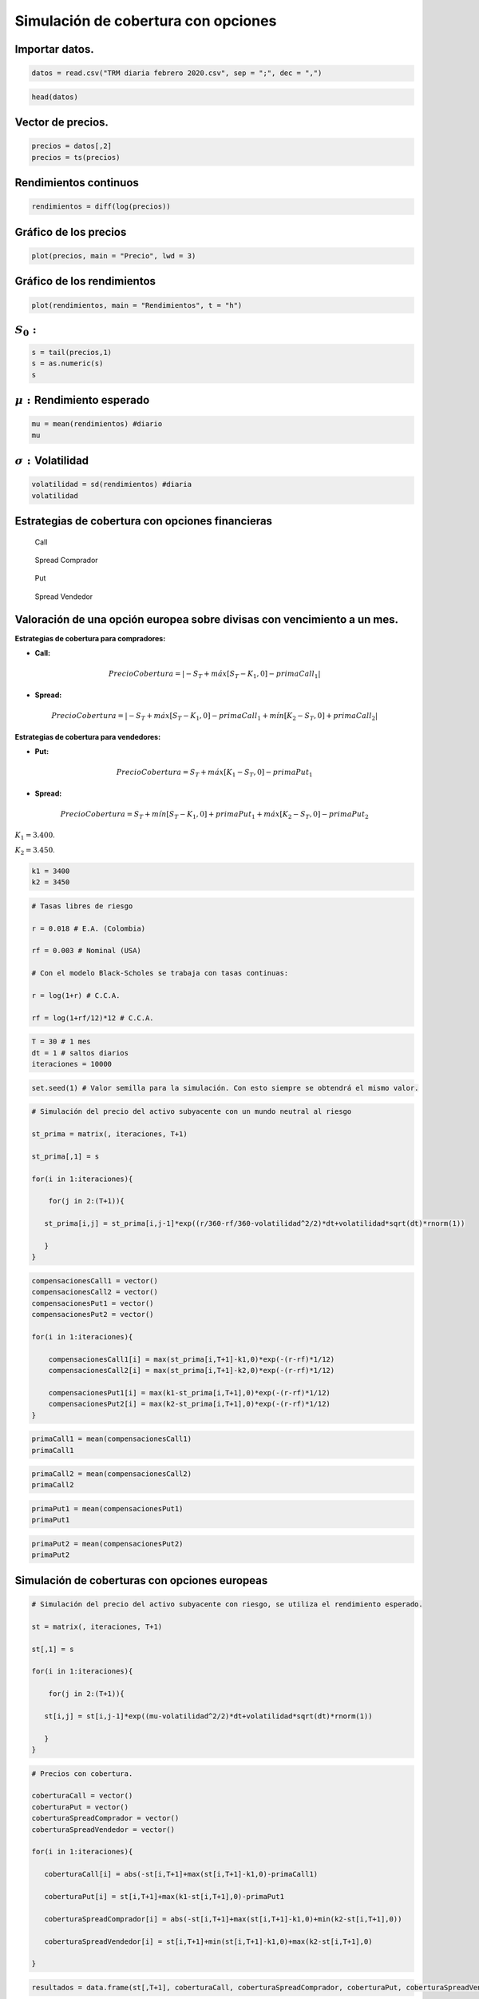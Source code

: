 Simulación de cobertura con opciones
------------------------------------

Importar datos.
~~~~~~~~~~~~~~~

.. code:: r

    datos = read.csv("TRM diaria febrero 2020.csv", sep = ";", dec = ",")

.. code:: r

    head(datos)



.. raw:: html

    <table>
    <caption>A data.frame: 6 × 2</caption>
    <thead>
    	<tr><th></th><th scope=col>Fecha</th><th scope=col>TRM</th></tr>
    	<tr><th></th><th scope=col>&lt;fct&gt;</th><th scope=col>&lt;dbl&gt;</th></tr>
    </thead>
    <tbody>
    	<tr><th scope=row>1</th><td>20/04/2018</td><td>2724.47</td></tr>
    	<tr><th scope=row>2</th><td>23/04/2018</td><td>2757.96</td></tr>
    	<tr><th scope=row>3</th><td>24/04/2018</td><td>2799.45</td></tr>
    	<tr><th scope=row>4</th><td>25/04/2018</td><td>2785.22</td></tr>
    	<tr><th scope=row>5</th><td>26/04/2018</td><td>2820.29</td></tr>
    	<tr><th scope=row>6</th><td>27/04/2018</td><td>2812.83</td></tr>
    </tbody>
    </table>
    


Vector de precios.
~~~~~~~~~~~~~~~~~~

.. code:: r

    precios = datos[,2]
    precios = ts(precios)

Rendimientos continuos
~~~~~~~~~~~~~~~~~~~~~~

.. code:: r

    rendimientos = diff(log(precios))

Gráfico de los precios
~~~~~~~~~~~~~~~~~~~~~~

.. code:: r

    plot(precios, main = "Precio", lwd = 3)



.. image:: output_9_0.png
   :width: 420px
   :height: 420px


Gráfico de los rendimientos
~~~~~~~~~~~~~~~~~~~~~~~~~~~

.. code:: r

    plot(rendimientos, main = "Rendimientos", t = "h")



.. image:: output_11_0.png
   :width: 420px
   :height: 420px


:math:`S_0:`
~~~~~~~~~~~~

.. code:: r

    s = tail(precios,1)
    s = as.numeric(s)
    s



.. raw:: html

    3401.56


:math:`\mu:` Rendimiento esperado
~~~~~~~~~~~~~~~~~~~~~~~~~~~~~~~~~

.. code:: r

    mu = mean(rendimientos) #diario
    mu



.. raw:: html

    0.000504455082133001


:math:`\sigma:`\ Volatilidad
~~~~~~~~~~~~~~~~~~~~~~~~~~~~

.. code:: r

    volatilidad = sd(rendimientos) #diaria
    volatilidad



.. raw:: html

    0.00641517094088037


Estrategias de cobertura con opciones financieras
~~~~~~~~~~~~~~~~~~~~~~~~~~~~~~~~~~~~~~~~~~~~~~~~~

.. figure:: Call.jpg
   :alt: Call

   Call

.. figure:: SpreadComprador.jpg
   :alt: Spread Comprador

   Spread Comprador

.. figure:: Put.jpg
   :alt: Put

   Put

.. figure:: SpreadVendedor.jpg
   :alt: Spread Vendedor

   Spread Vendedor

Valoración de una opción europea sobre divisas con vencimiento a un mes.
~~~~~~~~~~~~~~~~~~~~~~~~~~~~~~~~~~~~~~~~~~~~~~~~~~~~~~~~~~~~~~~~~~~~~~~~

**Estrategias de cobertura para compradores:**

-  **Call:**

.. math::  PrecioCobertura = |-S_T + máx[S_T - K_1,0] - primaCall_1| 

-  **Spread:**

.. math::  PrecioCobertura = |-S_T + máx[S_T - K_1,0] - primaCall_1 + mín[K_2 - S_T,0] + primaCall_2| 

**Estrategias de cobertura para vendedores:**

-  **Put:**

.. math::  PrecioCobertura = S_T + máx[K_1 - S_T,0] - primaPut_1 

-  **Spread:**

.. math::  PrecioCobertura = S_T + mín[S_T - K_1,0] + primaPut_1 + máx[K_2 - S_T,0] - primaPut_2 

:math:`K_1 = 3.400`.

:math:`K_2 = 3.450`.

.. code:: r

    k1 = 3400
    k2 = 3450

.. code:: r

    # Tasas libres de riesgo
    
    r = 0.018 # E.A. (Colombia)
    
    rf = 0.003 # Nominal (USA)
    
    # Con el modelo Black-Scholes se trabaja con tasas continuas:
    
    r = log(1+r) # C.C.A.
    
    rf = log(1+rf/12)*12 # C.C.A.

.. code:: r

    T = 30 # 1 mes
    dt = 1 # saltos diarios
    iteraciones = 10000

.. code:: r

    set.seed(1) # Valor semilla para la simulación. Con esto siempre se obtendrá el mismo valor.

.. code:: r

    # Simulación del precio del activo subyacente con un mundo neutral al riesgo
    
    st_prima = matrix(, iteraciones, T+1)
    
    st_prima[,1] = s
    
    for(i in 1:iteraciones){
        
        for(j in 2:(T+1)){
            
       st_prima[i,j] = st_prima[i,j-1]*exp((r/360-rf/360-volatilidad^2/2)*dt+volatilidad*sqrt(dt)*rnorm(1)) 
            
       }
    }

.. code:: r

    compensacionesCall1 = vector()
    compensacionesCall2 = vector()
    compensacionesPut1 = vector()
    compensacionesPut2 = vector()
    
    for(i in 1:iteraciones){
        
        compensacionesCall1[i] = max(st_prima[i,T+1]-k1,0)*exp(-(r-rf)*1/12)
        compensacionesCall2[i] = max(st_prima[i,T+1]-k2,0)*exp(-(r-rf)*1/12)
        
        compensacionesPut1[i] = max(k1-st_prima[i,T+1],0)*exp(-(r-rf)*1/12)
        compensacionesPut2[i] = max(k2-st_prima[i,T+1],0)*exp(-(r-rf)*1/12)
    }

.. code:: r

    primaCall1 = mean(compensacionesCall1)
    primaCall1



.. raw:: html

    50.0354164730773


.. code:: r

    primaCall2 = mean(compensacionesCall2)
    primaCall2



.. raw:: html

    28.6308069043686


.. code:: r

    primaPut1 = mean(compensacionesPut1)
    primaPut1



.. raw:: html

    44.570561858486


.. code:: r

    primaPut2 = mean(compensacionesPut2)
    primaPut2



.. raw:: html

    73.1041559547008


Simulación de coberturas con opciones europeas
~~~~~~~~~~~~~~~~~~~~~~~~~~~~~~~~~~~~~~~~~~~~~~

.. code:: r

    # Simulación del precio del activo subyacente con riesgo, se utiliza el rendimiento esperado.
    
    st = matrix(, iteraciones, T+1)
    
    st[,1] = s
    
    for(i in 1:iteraciones){
        
        for(j in 2:(T+1)){
            
       st[i,j] = st[i,j-1]*exp((mu-volatilidad^2/2)*dt+volatilidad*sqrt(dt)*rnorm(1)) 
            
       }
    }

.. code:: r

    # Precios con cobertura.
    
    coberturaCall = vector()
    coberturaPut = vector()
    coberturaSpreadComprador = vector()
    coberturaSpreadVendedor = vector()
    
    for(i in 1:iteraciones){
        
       coberturaCall[i] = abs(-st[i,T+1]+max(st[i,T+1]-k1,0)-primaCall1)
    
       coberturaPut[i] = st[i,T+1]+max(k1-st[i,T+1],0)-primaPut1
            
       coberturaSpreadComprador[i] = abs(-st[i,T+1]+max(st[i,T+1]-k1,0)+min(k2-st[i,T+1],0))
            
       coberturaSpreadVendedor[i] = st[i,T+1]+min(st[i,T+1]-k1,0)+max(k2-st[i,T+1],0)    
        
    }

.. code:: r

    resultados = data.frame(st[,T+1], coberturaCall, coberturaSpreadComprador, coberturaPut, coberturaSpreadVendedor)

.. code:: r

    colnames(resultados) = c("Sin cobertura", "Cobertura Call", "Cobertura Spread Comprador", "Cobertura Put", "Cobertura Spread Vendedor")
    head(resultados)



.. raw:: html

    <table>
    <caption>A data.frame: 6 × 5</caption>
    <thead>
    	<tr><th></th><th scope=col>Sin cobertura</th><th scope=col>Cobertura Call</th><th scope=col>Cobertura Spread Comprador</th><th scope=col>Cobertura Put</th><th scope=col>Cobertura Spread Vendedor</th></tr>
    	<tr><th></th><th scope=col>&lt;dbl&gt;</th><th scope=col>&lt;dbl&gt;</th><th scope=col>&lt;dbl&gt;</th><th scope=col>&lt;dbl&gt;</th><th scope=col>&lt;dbl&gt;</th></tr>
    </thead>
    <tbody>
    	<tr><th scope=row>1</th><td>3530.193</td><td>3450.035</td><td>3480.193</td><td>3485.622</td><td>3530.193</td></tr>
    	<tr><th scope=row>2</th><td>3439.483</td><td>3450.035</td><td>3400.000</td><td>3394.912</td><td>3450.000</td></tr>
    	<tr><th scope=row>3</th><td>3552.663</td><td>3450.035</td><td>3502.663</td><td>3508.092</td><td>3552.663</td></tr>
    	<tr><th scope=row>4</th><td>3581.864</td><td>3450.035</td><td>3531.864</td><td>3537.293</td><td>3581.864</td></tr>
    	<tr><th scope=row>5</th><td>3564.243</td><td>3450.035</td><td>3514.243</td><td>3519.672</td><td>3564.243</td></tr>
    	<tr><th scope=row>6</th><td>3777.631</td><td>3450.035</td><td>3727.631</td><td>3733.060</td><td>3777.631</td></tr>
    </tbody>
    </table>
    


Gráficos con ``ggplot2``
~~~~~~~~~~~~~~~~~~~~~~~~

Instalar la librería: ``install.packages("tidyverse")``

.. code:: r

    library(ggplot2)

1. Escenario sin cobertura: :math:`S_T`
~~~~~~~~~~~~~~~~~~~~~~~~~~~~~~~~~~~~~~~

Valor esperado
~~~~~~~~~~~~~~

.. code:: r

    mean(resultados[,"Sin cobertura"])



.. raw:: html

    3452.98946373105


Percentil del 5% y 95%
~~~~~~~~~~~~~~~~~~~~~~

.. code:: r

    quantile(resultados[,"Sin cobertura"], c(0.05, 0.95))



.. raw:: html

    <style>
    .dl-inline {width: auto; margin:0; padding: 0}
    .dl-inline>dt, .dl-inline>dd {float: none; width: auto; display: inline-block}
    .dl-inline>dt::after {content: ":\0020"; padding-right: .5ex}
    .dl-inline>dt:not(:first-of-type) {padding-left: .5ex}
    </style><dl class=dl-inline><dt>5%</dt><dd>3259.0653544565</dd><dt>95%</dt><dd>3653.75953422285</dd></dl>
    


Desviación estándar
~~~~~~~~~~~~~~~~~~~

.. code:: r

    sd(resultados[,"Sin cobertura"])



.. raw:: html

    121.118584544262


.. code:: r

    ggplot(data = resultados, aes(resultados[,"Sin cobertura"]))+
      geom_histogram(aes(y=..density..),binwidth = 50, colour = "darkgray", fill = "darkgray")+
      geom_vline(xintercept = quantile(resultados[,"Sin cobertura"], c(0.05, 0.95)), colour="black", size=1.5)+
      labs(title = "Escenario sin cobertura", x = "Precio")



.. image:: output_52_0.png
   :width: 420px
   :height: 420px


2. Escenario con cobertura: Call
~~~~~~~~~~~~~~~~~~~~~~~~~~~~~~~~

Valor esperado
~~~~~~~~~~~~~~

.. code:: r

    mean(resultados[,"Cobertura Call"])



.. raw:: html

    3423.96108935102


Percentil del 5% y 95%
~~~~~~~~~~~~~~~~~~~~~~

.. code:: r

    quantile(resultados[,"Cobertura Call"], c(0.05, 0.95))



.. raw:: html

    <style>
    .dl-inline {width: auto; margin:0; padding: 0}
    .dl-inline>dt, .dl-inline>dd {float: none; width: auto; display: inline-block}
    .dl-inline>dt::after {content: ":\0020"; padding-right: .5ex}
    .dl-inline>dt:not(:first-of-type) {padding-left: .5ex}
    </style><dl class=dl-inline><dt>5%</dt><dd>3309.10077092958</dd><dt>95%</dt><dd>3450.03541647308</dd></dl>
    


Desviación estándar
~~~~~~~~~~~~~~~~~~~

.. code:: r

    sd(resultados[,"Cobertura Call"])



.. raw:: html

    51.6029775705823


.. code:: r

    ggplot(data = resultados, aes(resultados[,"Cobertura Call"]))+
      geom_histogram(aes(y=..density..),binwidth = 50, colour = "darkgray", fill = "darkgray")+
      geom_vline(xintercept = quantile(resultados[,"Cobertura Call"], c(0.05, 0.95)), colour="darkgreen", size=1.5)+
      labs(title = "Escenario cobertura Call", x = "Precio")



.. image:: output_60_0.png
   :width: 420px
   :height: 420px


3. Escenario con cobertura: Spread Comprador
~~~~~~~~~~~~~~~~~~~~~~~~~~~~~~~~~~~~~~~~~~~~

Valor esperado
~~~~~~~~~~~~~~

.. code:: r

    mean(resultados[,"Cobertura Spread Comprador"])



.. raw:: html

    3423.54774036469


Percentil del 5% y 95%
~~~~~~~~~~~~~~~~~~~~~~

.. code:: r

    quantile(resultados[,"Cobertura Spread Comprador"], c(0.05, 0.95))



.. raw:: html

    <style>
    .dl-inline {width: auto; margin:0; padding: 0}
    .dl-inline>dt, .dl-inline>dd {float: none; width: auto; display: inline-block}
    .dl-inline>dt::after {content: ":\0020"; padding-right: .5ex}
    .dl-inline>dt:not(:first-of-type) {padding-left: .5ex}
    </style><dl class=dl-inline><dt>5%</dt><dd>3259.0653544565</dd><dt>95%</dt><dd>3603.75953422285</dd></dl>
    


Desviación estándar
~~~~~~~~~~~~~~~~~~~

.. code:: r

    sd(resultados[,"Cobertura Spread Comprador"])



.. raw:: html

    102.746807530895


.. code:: r

    ggplot(data = resultados, aes(resultados[,"Cobertura Spread Comprador"]))+
      geom_histogram(aes(y=..density..),binwidth = 50, colour = "darkgray", fill = "darkgray")+
      geom_vline(xintercept = quantile(resultados[,"Cobertura Spread Comprador"], c(0.05, 0.95)), colour="darkblue", size=1.5)+
      labs(title = "Escenario cobertura Spread Comprador", x = "Precio")



.. image:: output_68_0.png
   :width: 420px
   :height: 420px


Sin cobertura, cobertura Call y cobertura Spread Comprador
~~~~~~~~~~~~~~~~~~~~~~~~~~~~~~~~~~~~~~~~~~~~~~~~~~~~~~~~~~

.. code:: r

    ggplot(data = resultados, aes(resultados[,"Sin cobertura"]))+
      geom_histogram(aes(y=..density..),binwidth = 50, colour = "darkgray", fill = "darkgray")+
      geom_vline(xintercept = quantile(resultados[,"Sin cobertura"], c(0.05, 0.95)), colour="black", size=1.5)+
      geom_vline(xintercept = quantile(resultados[,"Cobertura Call"],c(0.05, 0.95)), colour="darkgreen", size=1.5)+
      geom_vline(xintercept = quantile(resultados[,"Cobertura Spread Comprador"],c(0.05, 0.95)), colour="darkblue", size=1.5)+
      labs(x = "Precio")



.. image:: output_70_0.png
   :width: 420px
   :height: 420px


4. Escenario con cobertura: Put
~~~~~~~~~~~~~~~~~~~~~~~~~~~~~~~

Valor esperado
~~~~~~~~~~~~~~

.. code:: r

    mean(resultados[,"Cobertura Put"])



.. raw:: html

    3434.49322899461


Percentil del 5% y 95%
~~~~~~~~~~~~~~~~~~~~~~

.. code:: r

    quantile(resultados[,"Cobertura Put"], c(0.05, 0.95))



.. raw:: html

    <style>
    .dl-inline {width: auto; margin:0; padding: 0}
    .dl-inline>dt, .dl-inline>dd {float: none; width: auto; display: inline-block}
    .dl-inline>dt::after {content: ":\0020"; padding-right: .5ex}
    .dl-inline>dt:not(:first-of-type) {padding-left: .5ex}
    </style><dl class=dl-inline><dt>5%</dt><dd>3355.42943814151</dd><dt>95%</dt><dd>3609.18897236437</dd></dl>
    


Desviación estándar
~~~~~~~~~~~~~~~~~~~

.. code:: r

    sd(resultados[,"Cobertura Put"])



.. raw:: html

    88.788296453783


.. code:: r

    ggplot(data = resultados, aes(resultados[,"Cobertura Put"]))+
      geom_histogram(aes(y=..density..),binwidth = 50, colour = "darkgray", fill = "darkgray")+
      geom_vline(xintercept = quantile(resultados[,"Cobertura Put"], c(0.05, 0.95)), colour="darkgreen", size=1.5)+
      labs(title = "Escenario cobertura Put", x = "Precio")



.. image:: output_78_0.png
   :width: 420px
   :height: 420px


5. Escenario con cobertura: Spread Vendedor
~~~~~~~~~~~~~~~~~~~~~~~~~~~~~~~~~~~~~~~~~~~

Valor esperado
~~~~~~~~~~~~~~

.. code:: r

    mean(resultados[,"Cobertura Spread Vendedor"])



.. raw:: html

    3473.54774036469


Percentil del 5% y 95%
~~~~~~~~~~~~~~~~~~~~~~

.. code:: r

    quantile(resultados[,"Cobertura Spread Vendedor"], c(0.05, 0.95))



.. raw:: html

    <style>
    .dl-inline {width: auto; margin:0; padding: 0}
    .dl-inline>dt, .dl-inline>dd {float: none; width: auto; display: inline-block}
    .dl-inline>dt::after {content: ":\0020"; padding-right: .5ex}
    .dl-inline>dt:not(:first-of-type) {padding-left: .5ex}
    </style><dl class=dl-inline><dt>5%</dt><dd>3309.0653544565</dd><dt>95%</dt><dd>3653.75953422285</dd></dl>
    


Desviación estándar
~~~~~~~~~~~~~~~~~~~

.. code:: r

    sd(resultados[,"Cobertura Spread Vendedor"])



.. raw:: html

    102.746807530895


.. code:: r

    ggplot(data = resultados, aes(resultados[,"Cobertura Spread Vendedor"]))+
      geom_histogram(aes(y=..density..),binwidth = 50, colour = "darkgray", fill = "darkgray")+
      geom_vline(xintercept = quantile(resultados[,"Cobertura Spread Vendedor"], c(0.05, 0.95)), colour="darkblue", size=1.5)+
      labs(title = "Escenario cobertura Spread Vendedor", x = "Precio")



.. image:: output_86_0.png
   :width: 420px
   :height: 420px


Sin cobertura, cobertura Put y cobertura Spread Vendedor
~~~~~~~~~~~~~~~~~~~~~~~~~~~~~~~~~~~~~~~~~~~~~~~~~~~~~~~~

.. code:: r

    ggplot(data = resultados, aes(resultados[,"Sin cobertura"]))+
      geom_histogram(aes(y=..density..),binwidth = 50, colour = "darkgray", fill = "darkgray")+
      geom_vline(xintercept = quantile(resultados[,"Sin cobertura"], c(0.05, 0.95)), colour="black", size=1.5)+
      geom_vline(xintercept = quantile(resultados[,"Cobertura Put"], c(0.05, 0.95)), colour="darkgreen", size=1.5)+
      geom_vline(xintercept = quantile(resultados[,"Cobertura Spread Vendedor"], c(0.05, 0.95)), colour="darkblue", size=1.5)+
      labs(x = "Precio")



.. image:: output_88_0.png
   :width: 420px
   :height: 420px


Sin cobertura, cobertura Call y cobertura Spread Comprador
~~~~~~~~~~~~~~~~~~~~~~~~~~~~~~~~~~~~~~~~~~~~~~~~~~~~~~~~~~

.. code:: r

    ggplot(resultados, aes(resultados[,"Sin cobertura"])) + geom_histogram(binwidth = 50, alpha = 0.5, colour = "darkgray", fill = "darkgray")+
      geom_histogram(aes(resultados[,"Cobertura Call"]), alpha = 0.3, binwidth = 50, colour = "darkgreen", fill = "darkgreen")+
      geom_histogram(aes(resultados[,"Cobertura Spread Comprador"]), alpha = 0.3, binwidth = 50, colour = "darkblue", fill = "darkblue")+
      labs(title = "Histogramas", x = "Precio", y = "Frecuencia")



.. image:: output_90_0.png
   :width: 420px
   :height: 420px


Sin cobertura, cobertura Put y cobertura Spread Vendedor
~~~~~~~~~~~~~~~~~~~~~~~~~~~~~~~~~~~~~~~~~~~~~~~~~~~~~~~~

.. code:: r

    ggplot(resultados, aes(resultados[,"Sin cobertura"])) + geom_histogram(binwidth = 50, alpha = 0.5, colour = "darkgray", fill = "darkgray")+
      geom_histogram(aes(resultados[,"Cobertura Put"]), alpha = 0.3, binwidth = 50, colour = "darkgreen", fill = "darkgreen")+
      geom_histogram(aes(resultados[,"Cobertura Spread Vendedor"]), alpha = 0.3, binwidth = 50, colour = "darkblue", fill = "darkblue")+
      labs(title = "Histogramas", x = "Precio", y = "Frecuencia")



.. image:: output_92_0.png
   :width: 420px
   :height: 420px

